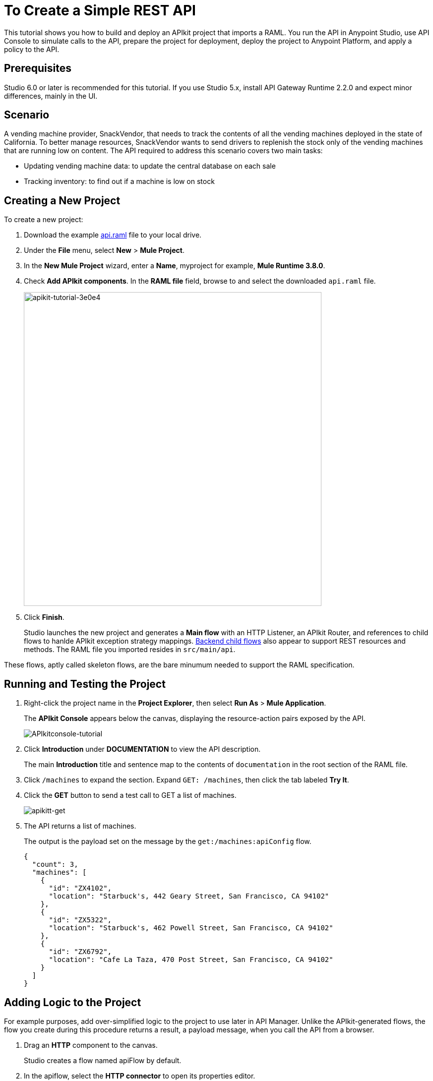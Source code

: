 = To Create a Simple REST API
:keywords: apikit, raml, gateway, tutorial, api, rest

This tutorial shows you how to build and deploy an APIkit project that imports a RAML. You run the API in Anypoint Studio, use API Console to simulate calls to the API, prepare the project for deployment, deploy the project to Anypoint Platform, and apply a policy to the API.

== Prerequisites

Studio 6.0 or later is recommended for this tutorial. If you use Studio 5.x, install API Gateway Runtime 2.2.0 and expect minor differences, mainly in the UI.

== Scenario

A vending machine provider, SnackVendor, that needs to track the contents of all the vending machines deployed in the state of California. To better manage resources, SnackVendor wants to send drivers to replenish the stock only of the vending machines that are running low on content. The API required to address this scenario covers two main tasks:

* Updating vending machine data: to update the central database on each sale
* Tracking inventory: to find out if a machine is low on stock

== Creating a New Project

To create a new project:

. Download the example link:_attachments/api.raml[api.raml] file to your local drive.
+
. Under the *File* menu, select *New* > *Mule Project*.
. In the *New Mule Project* wizard, enter a *Name*, myproject for example, *Mule Runtime 3.8.0*.
+
. Check *Add APIkit components*. In the *RAML file* field, browse to and select the downloaded `api.raml` file.
+
image::apikit-tutorial-3e0e4.png[apikit-tutorial-3e0e4,height=633,width=600]
+
. Click *Finish*.
+
Studio launches the new project and generates a *Main flow* with an HTTP Listener, an APIkit Router, and references to child flows to hanlde APIkit exception strategy mappings. link:/apikit/apikit-basic-anatomy#backend-flows[Backend child flows] also appear to support REST resources and methods. The RAML file you imported resides in `src/main/api`.

These flows, aptly called skeleton flows, are the bare minumum needed to support the RAML specification. 

== Running and Testing the Project

. Right-click the project name in the *Project Explorer*, then select *Run As* > *Mule Application*. 
+
The *APIkit Console* appears below the canvas, displaying the resource-action pairs exposed by the API. 
+
image:APIkitconsole-tutorial.png[APIkitconsole-tutorial]
+
. Click *Introduction* under *DOCUMENTATION* to view the API description. 
+
The main *Introduction* title and sentence map to the contents of `documentation` in the root section of the RAML file.
+
. Click `/machines` to expand the section. Expand `GET: /machines`, then click the tab labeled *Try It*.
. Click the *GET* button to send a test call to GET a list of machines.
+
image:apikitt-get.png[apikitt-get]
+
. The API returns a list of machines.
+
The output is the payload set on the message by the `get:/machines:apiConfig` flow.
+
[source,xml,linenums]
----
{
  "count": 3,
  "machines": [
    {
      "id": "ZX4102",
      "location": "Starbuck's, 442 Geary Street, San Francisco, CA 94102"
    },
    {
      "id": "ZX5322",
      "location": "Starbuck's, 462 Powell Street, San Francisco, CA 94102"
    },
    {
      "id": "ZX6792",
      "location": "Cafe La Taza, 470 Post Street, San Francisco, CA 94102"
    }
  ]
}
----

== Adding Logic to the Project

For example purposes, add over-simplified logic to the project to use later in API Manager. Unlike the APIkit-generated flows, the flow you create during this procedure returns a result, a payload message, when you call the API from a browser.

. Drag an *HTTP* component to the canvas.
+
Studio creates a flow named apiFlow by default.
+
. In the apiflow, select the *HTTP connector* to open its properties editor.
. Click image:Edit-16x16.gif[Edit-16x16] to edit the Connector Configuration global configuration element.
. Change the value of the *Base Path* as follows:
+
`remote-vending`
+
. Click OK.
. In the properties editor, change the *Path* setting from `/` to `/test-policy`.
. Drag a *Set Payload* component to the process area of apiFlow.
. Set the *Value* of the payload to `test policy`.
. *Save* the changes.

== Deploying the Project to Anypoint Platform

In Studio, you prepare the API for auto-discovery. You need to set multiple auto-discovery global elements, one for each flow to which you want to direct requests. In the auto-discovery global configuration, you select a drop-down containing the names of a flow in the project.

Finally, you run the project as a Mule application. Studio deploys the flows as individual APIs to Anypoint Platform, and registers the APIs with API Manager. After registering the APIs, you can apply policies and perform link:https://docs.mulesoft.com/api-manager/creating-your-api-in-the-anypoint-platform[other API management tasks].  

*To deploy an APIkit project to Anypoint Platform*:

. In Studio, select Anypoint Studio > Preferences > Anypoint Studio > Anypoint Platform for APIs, and enter your client ID and client secret as described on the link:/api-manager/api-auto-discovery[auto-discovery page].
. In the *Global Elements* dialog, configure auto-discovery by entering settings for a global element as follows:
+
* API Name: vending
+
* API Version: 1.0development
+
* Flow Name: api-main
+
. Enter auto-discovery settings for a second global element as follows:
+
* API Name: test-policy
+
* API Version: 1.0development
+
* Flow Name: apiFlow
+
. In Project Explorer, right-click the APIkit project name, and select *Run As* > *Mule Application*.
+
Studio connects to API Manager in API Platform. The Studio console indicates that the project is deployed:
+
----
INFO  2016-08-20 12:54:28,564 [main] com.mulesoft.module.client.autodiscovery.AutoDiscoveryDeploymentListener: Successfully created API named vending with version 1.0development
INFO  2016-08-20 12:54:28,774 [main] com.mulesoft.module.client.autodiscovery.
...
AutoDiscoveryDeploymentListener: Successfully registered source http://192.168.1.127:8081/remote-vending/test-policy to API test-policy with version 1.0development
...
----
+
. Sign into Anypoint Platform, or if you are already signed in, refresh the browser.
. Go to API Manager.
+
The vending and test-policy APIs appear in API Manager.

Using the implementation URI, you can now simulate calls to the API using API Console. For example:

`http://192.168.127:8081/console`

You can also apply policies to the APIs.

== Applying a Policy

You can apply the rate limiting policy to limit the number of requests to an API within a period of time.

. Click `1.0development` to go to the API version details for the vending API.
+
The API version details page for the vending API appears.
+
. On the Policies tab, scroll down to the rate limiting policy, and click *Apply*.
+
The *Apply "Rate limiting" policy* dialog appears.
+
. link:/api-manager/rate-limiting-and-throttling#rate-limiting[Configure the policy]. For example, configure rate limiting to 3 requests per minute.
. Click *Apply*.
.  Click `1.0development` to go to the API version details for the test-policy API.
. Apply the rate limiting policy to the test-policy API.

== Testing the Policy

To test the policy:

. Click the 1.0development version of the vending API.
+
The API version details page for the vending API appears.
+
. In the *Status* section click *Configure endpoint*.
+
The Configure endpoint dialog shows that the auto-discovery process deployed the API to a basic endpoint. The implementation URI shows the URL of the endpoint, which contains your local IP address.
+
image::apikit-tutorial-d664e.png[apikit-tutorial-d664e]
+
. In a browser, go to the IP address and port shown in the implementation URI. For example:
+
`http://192.168.1.127:8081/remote-vending/api/*`
+
The following message appears because you added no logic other than APIkit simulation logic to the flow used by the vending API:
+
`{ "message": "Resource not found" }`
+
. Refresh the browser three times.
+
The rate limiting policy is enforced, as indicated by the output:
+
`API calls exceeded`
+
. In a browser, go to the implementation URI for the test-policy API. For example:
+
`http://192.168.1.127:8081/remote-vending/test-policy`
+
`test policy` appears.
+
. Refresh the browser three times.
+
The rate limiting policy is enforced, as indicated by the output:
+
`API calls exceeded`



